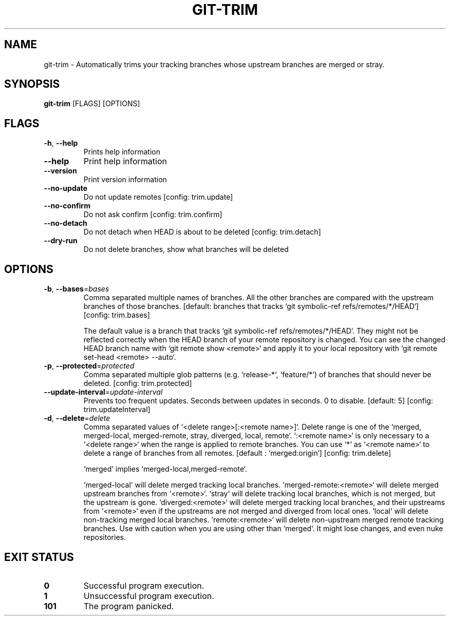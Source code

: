 .TH GIT-TRIM 1
.SH NAME
git\-trim \- Automatically trims your tracking branches whose upstream branches are merged or stray.
.SH SYNOPSIS
\fBgit\-trim\fR [FLAGS] [OPTIONS]
.SH FLAGS
.TP
\fB\-h\fR, \fB\-\-help\fR
Prints help information

.TP
\fB\-\-help\fR
Print help information

.TP
\fB\-\-version\fR
Print version information

.TP
\fB\-\-no\-update\fR
Do not update remotes [config: trim.update]

.TP
\fB\-\-no\-confirm\fR
Do not ask confirm [config: trim.confirm]

.TP
\fB\-\-no\-detach\fR
Do not detach when HEAD is about to be deleted [config: trim.detach]

.TP
\fB\-\-dry\-run\fR
Do not delete branches, show what branches will be deleted
.SH OPTIONS
.TP
\fB\-b\fR, \fB\-\-bases\fR=\fIbases\fR
Comma separated multiple names of branches. All the other branches are compared with the upstream branches of those branches. [default: branches that tracks `git symbolic\-ref refs/remotes/*/HEAD`] [config: trim.bases]

The default value is a branch that tracks `git symbolic\-ref refs/remotes/*/HEAD`. They might not be reflected correctly when the HEAD branch of your remote repository is changed. You can see the changed HEAD branch name with `git remote show <remote>` and apply it to your local repository with `git remote set\-head <remote> \-\-auto`.

.TP
\fB\-p\fR, \fB\-\-protected\fR=\fIprotected\fR
Comma separated multiple glob patterns (e.g. `release\-*`, `feature/*`) of branches that should never be deleted. [config: trim.protected]

.TP
\fB\-\-update\-interval\fR=\fIupdate\-interval\fR
Prevents too frequent updates. Seconds between updates in seconds. 0 to disable. [default: 5] [config: trim.updateInterval]

.TP
\fB\-d\fR, \fB\-\-delete\fR=\fIdelete\fR
Comma separated values of `<delete range>[:<remote name>]`. Delete range is one of the `merged, merged\-local, merged\-remote, stray, diverged, local, remote`. `:<remote name>` is only necessary to a `<delete range>` when the range is applied to remote branches. You can use `*` as `<remote name>` to delete a range of branches from all remotes. [default : `merged:origin`] [config: trim.delete]

`merged` implies `merged\-local,merged\-remote`.

`merged\-local` will delete merged tracking local branches. `merged\-remote:<remote>` will delete merged upstream branches from `<remote>`. `stray` will delete tracking local branches, which is not merged, but the upstream is gone. `diverged:<remote>` will delete merged tracking local branches, and their upstreams from `<remote>` even if the upstreams are not merged and diverged from local ones. `local` will delete non\-tracking merged local branches. `remote:<remote>` will delete non\-upstream merged remote tracking branches. Use with caution when you are using other than `merged`. It might lose changes, and even nuke repositories.
.SH EXIT STATUS
.TP
\fB0\fR
Successful program execution.

.TP
\fB1\fR
Unsuccessful program execution.

.TP
\fB101\fR
The program panicked.

